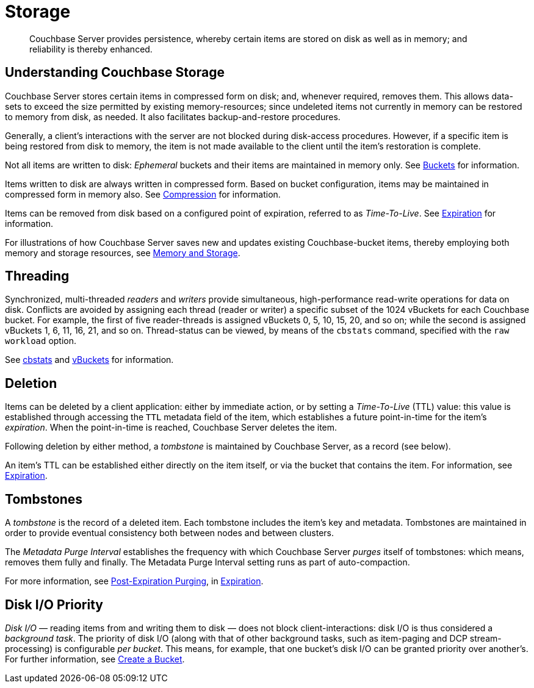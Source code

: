 [#topic_cy4_tr2_xs2]
= Storage
:page-aliases: architecture:core-data-access-bucket-disk-storage.adoc, architecture:storage-architecture.adoc

[abstract]
Couchbase Server provides persistence, whereby certain items are stored on disk as well as in memory; and reliability is thereby enhanced.

[#understanding-couchbase-storage]
== Understanding Couchbase Storage

Couchbase Server stores certain items in compressed form on disk; and, whenever required, removes them.
This allows data-sets to exceed the size permitted by existing memory-resources; since undeleted items not currently in memory can be restored to memory from disk, as needed.
It also facilitates backup-and-restore procedures.

Generally, a client's interactions with the server are not blocked during disk-access procedures.
However, if a specific item is being restored from disk to memory, the item is not made available to the client until the item's restoration is complete.

Not all items are written to disk: _Ephemeral_ buckets and their items are maintained in memory only.
See xref:buckets-memory-and-storage/buckets.adoc[Buckets] for information.

Items written to disk are always written in compressed form.
Based on bucket configuration, items may be maintained in compressed form in memory also.
See xref:buckets-memory-and-storage/compression.adoc[Compression] for information.

Items can be removed from disk based on a configured point of expiration, referred to as _Time-To-Live_.
See xref:buckets-memory-and-storage/expiration.adoc[Expiration] for information.

For illustrations of how Couchbase Server saves new and updates existing Couchbase-bucket items, thereby employing both memory and storage resources, see xref:buckets-memory-and-storage/memory-and-storage.adoc[Memory and Storage].

[#threading]
== Threading

Synchronized, multi-threaded _readers_ and _writers_ provide simultaneous, high-performance read-write operations for data on disk.
Conflicts are avoided by assigning each thread (reader or writer) a specific subset of the 1024 vBuckets for each Couchbase bucket.
For example, the first of five reader-threads is assigned vBuckets 0, 5, 10, 15, 20, and so on; while the second is assigned vBuckets 1, 6, 11, 16, 21, and so on.
Thread-status can be viewed, by means of the [.cmd]`cbstats` command, specified with the [.param]`raw workload` option.

See xref:cli:cbstats-intro.adoc[cbstats] and xref:buckets-memory-and-storage/vbuckets.adoc[vBuckets] for information.

[#deletion]
== Deletion

Items can be deleted by a client application: either by immediate action, or by setting a _Time-To-Live_ (TTL) value: this value is established through accessing the `TTL` metadata field of the item, which establishes a future point-in-time for the item's _expiration_.
When the point-in-time is reached, Couchbase Server deletes the item.

Following deletion by either method, a _tombstone_ is maintained by Couchbase Server, as a record (see below).

An item's TTL can be established either directly on the item itself, or via the bucket that contains the item.
For information, see xref:buckets-memory-and-storage/expiration.adoc[Expiration].

== Tombstones

A _tombstone_ is the record of a deleted item.
Each tombstone includes the item's key and metadata.
Tombstones are maintained in order to provide eventual consistency both between nodes and between clusters.

The _Metadata Purge Interval_ establishes the frequency with which Couchbase Server _purges_ itself of tombstones: which means, removes them fully and finally.
The Metadata Purge Interval setting runs as part of auto-compaction.

For more information, see xref:buckets-memory-and-storage/expiration.adoc#post-expiration-purging[Post-Expiration Purging], in xref:buckets-memory-and-storage/expiration.adoc[Expiration].

== Disk I/O Priority

_Disk I/O_ — reading items from and writing them to disk — does not block client-interactions: disk I/O is thus considered a _background task_.
The priority of disk I/O (along with that of other background tasks, such as item-paging and DCP stream-processing) is configurable _per bucket_.
This means, for example, that one bucket's disk I/O can be granted priority over another's.
For further information, see xref:clustersetup:create-bucket.adoc[Create a Bucket].
